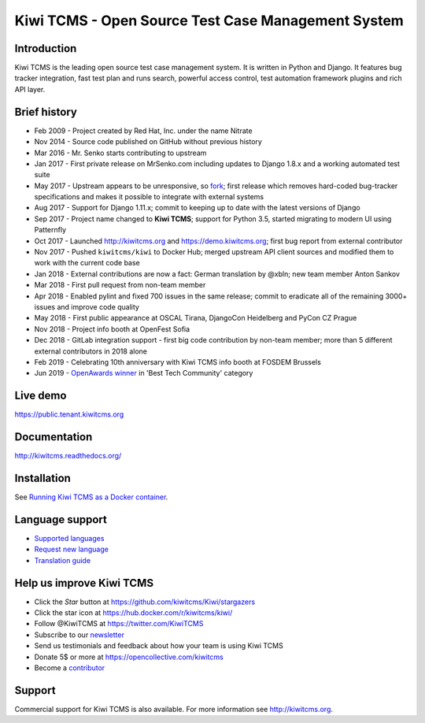 Kiwi TCMS - Open Source Test Case Management System
===================================================

.. image:: https://travis-ci.org/kiwitcms/Kiwi.svg?branch=master
    :target: https://travis-ci.org/kiwitcms/Kiwi
    :alt: Travis CI

.. image:: https://readthedocs.org/projects/kiwitcms/badge/?version=latest
    :target: http://kiwitcms.readthedocs.io/en/latest/?badge=latest
    :alt: Documentation

.. image:: https://d322cqt584bo4o.cloudfront.net/kiwitcms/localized.svg
   :target: https://crowdin.com/project/kiwitcms
   :alt: Translate

.. image:: https://pyup.io/repos/github/kiwitcms/Kiwi/shield.svg
    :target: https://pyup.io/repos/github/kiwitcms/Kiwi/
    :alt: Python updates

.. image:: https://badges.greenkeeper.io/kiwitcms/Kiwi.svg
   :alt: Greenkeeper badge
   :target: https://greenkeeper.io/

.. image:: https://scan.coverity.com/projects/15921/badge.svg
    :target: https://scan.coverity.com/projects/kiwitcms-kiwi
    :alt: Coverity scan

.. image:: https://snyk.io/test/github/kiwitcms/Kiwi/badge.svg?targetFile=tcms/package.json
    :target: https://snyk.io/test/github/kiwitcms/Kiwi/?targetFile=tcms/package.json
    :alt: Snyk vulnerability scan

.. image:: https://coveralls.io/repos/github/kiwitcms/Kiwi/badge.svg?branch=master
    :target: https://coveralls.io/github/kiwitcms/Kiwi?branch=master
    :alt: Code coverage

.. image:: https://api.codeclimate.com/v1/badges/3f4e108ea369f625f112/maintainability
   :target: https://codeclimate.com/github/kiwitcms/Kiwi/maintainability
   :alt: Maintainability

.. image:: https://tidelift.com/badges/package/pypi/kiwitcms
    :target: https://tidelift.com/subscription/pkg/pypi-kiwitcms?utm_source=pypi-kiwitcms&utm_medium=github&utm_campaign=readme
    :alt: Tidelift

.. image:: https://opencollective.com/kiwitcms/tiers/sponsor/badge.svg?label=sponsors&color=brightgreen
   :target: https://opencollective.com/kiwitcms#contributors
   :alt: Become a sponsor

.. image:: https://img.shields.io/twitter/follow/KiwiTCMS.svg
    :target: https://twitter.com/KiwiTCMS
    :alt: Kiwi TCMS on Twitter


Introduction
------------

.. image:: https://raw.githubusercontent.com/kiwitcms/Kiwi/master/tcms/static/images/kiwi_h80.png
   :alt: "Kiwi TCMS Logo"

Kiwi TCMS is the leading open source test case management system. It is written in
Python and Django. It features bug tracker integration, fast test plan
and runs search, powerful access control, test automation framework plugins and
rich API layer.


Brief history
-------------

* Feb 2009 - Project created by Red Hat, Inc. under the name Nitrate
* Nov 2014 - Source code published on GitHub without previous history
* Mar 2016 - Mr. Senko starts contributing to upstream
* Jan 2017 - First private release on MrSenko.com including updates to Django 1.8.x
  and a working automated test suite
* May 2017 - Upstream appears to be unresponsive, so
  `fork <http://mrsenko.com/blog/mr-senko/2017/05/26/nitrate-is-now-kiwitestpad/>`_;
  first release which removes hard-coded bug-tracker specifications and
  makes it possible to integrate with external systems
* Aug 2017 - Support for Django 1.11.x; commit to keeping up to
  date with the latest versions of Django
* Sep 2017 - Project name changed to **Kiwi TCMS**; support for Python 3.5,
  started migrating to modern UI using Patternfly
* Oct 2017 - Launched http://kiwitcms.org and https://demo.kiwitcms.org;
  first bug report from external contributor
* Nov 2017 - Pushed ``kiwitcms/kiwi`` to Docker Hub; merged upstream API client
  sources and modified them to work with the current code base
* Jan 2018 - External contributions are now a fact: German translation by @xbln;
  new team member Anton Sankov
* Mar 2018 - First pull request from non-team member
* Apr 2018 - Enabled pylint and fixed 700 issues in the same release; commit to
  eradicate all of the remaining 3000+ issues and improve code quality
* May 2018 - First public appearance at OSCAL Tirana, DjangoCon Heidelberg and
  PyCon CZ Prague
* Nov 2018 - Project info booth at OpenFest Sofia
* Dec 2018 - GitLab integration support - first big code contribution by
  non-team member; more than 5 different external contributors in 2018 alone
* Feb 2019 - Celebrating 10th anniversary with Kiwi TCMS info booth at FOSDEM Brussels
* Jun 2019 - `OpenAwards winner <http://kiwitcms.org/blog/atodorov/2019/06/24/kiwi-tcms-is-openawards-2019-best-tech-community-winner/>`_
  in 'Best Tech Community' category


Live demo
---------

https://public.tenant.kiwitcms.org


Documentation
-------------

http://kiwitcms.readthedocs.org/


Installation
------------

See
`Running Kiwi TCMS as a Docker container <http://kiwitcms.readthedocs.io/en/latest/installing_docker.html>`_.


Language support
----------------

- `Supported languages <https://crowdin.com/project/kiwitcms>`_
- `Request new language <https://github.com/kiwitcms/Kiwi/issues/new?title=Request+new+language:+...&body=Please+enable+...+language+in+Crowdin>`_
- `Translation guide <https://kiwitcms.readthedocs.io/en/latest/contribution.html#translation>`_


Help us improve Kiwi TCMS
-------------------------

- Click the `Star` button at https://github.com/kiwitcms/Kiwi/stargazers
- Click the star icon at https://hub.docker.com/r/kiwitcms/kiwi/
- Follow @KiwiTCMS at https://twitter.com/KiwiTCMS
- Subscribe to our
  `newsletter <https://kiwitcms.us17.list-manage.com/subscribe/post?u=9b57a21155a3b7c655ae8f922&id=c970a37581>`_
- Send us testimonials and feedback about how your team is using Kiwi TCMS
- Donate 5$ or more at https://opencollective.com/kiwitcms
- Become a `contributor <http://kiwitcms.readthedocs.org/en/latest/contribution.html>`_


Support
-------

Commercial support for Kiwi TCMS is also available.
For more information see http://kiwitcms.org.



